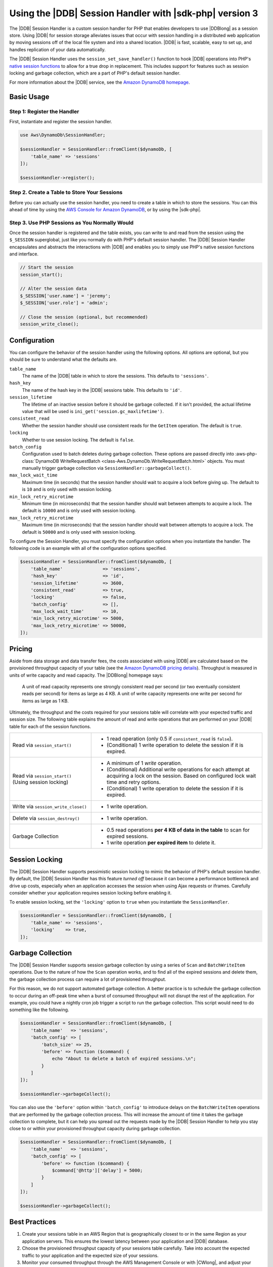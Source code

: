 .. Copyright 2010-2018 Amazon.com, Inc. or its affiliates. All Rights Reserved.

   This work is licensed under a Creative Commons Attribution-NonCommercial-ShareAlike 4.0
   International License (the "License"). You may not use this file except in compliance with the
   License. A copy of the License is located at http://creativecommons.org/licenses/by-nc-sa/4.0/.

   This file is distributed on an "AS IS" BASIS, WITHOUT WARRANTIES OR CONDITIONS OF ANY KIND,
   either express or implied. See the License for the specific language governing permissions and
   limitations under the License.

#########################################################
Using the |DDB| Session Handler with |sdk-php| version 3
#########################################################

.. meta::
   :description: Programing Amazon DynamoDB using the AWS SDK for PHP..
   :keywords: Amazon DynamoDB, AWS SDK for PHP examples, Amazon DynamoDB for PHP code examples


The |DDB| Session Handler is a custom session handler for PHP that
enables developers to use |DDBlong| as a session store. Using |DDB|
for session storage alleviates issues that occur with session handling in a
distributed web application by moving sessions off of the local file system and
into a shared location. |DDB| is fast, scalable, easy to set up, and handles
replication of your data automatically.

.. image:: images/code-samples-dynamodb.png
   :alt: Diagram that provides an overview of how AWS SDK for PHP connects to Amazon DynamoDB

The |DDB| Session Handler uses the ``session_set_save_handler()`` function
to hook |DDB| operations into PHP's `native session functions <http://www.php.net/manual/en/ref.session.php>`_
to allow for a true drop in replacement. This includes support for features such as
session locking and garbage collection, which are a part of PHP's default
session handler.

For more information about the |DDB| service, see the
`Amazon DynamoDB homepage <https://aws.amazon.com/dynamodb/>`_.

Basic Usage
===========

Step 1: Register the Handler
----------------------------

First, instantiate and register the session handler.

.. code-block:: php

    use Aws\DynamoDb\SessionHandler;

    $sessionHandler = SessionHandler::fromClient($dynamoDb, [
        'table_name' => 'sessions'
    ]);

    $sessionHandler->register();

.. _create-a-table-for-storing-your-sessions:

Step 2. Create a Table to Store Your Sessions
---------------------------------------------

Before you can actually use the session handler, you need to create a table in
which to store the sessions. You can this ahead of time by using the
`AWS Console for Amazon DynamoDB <https://console.aws.amazon.com/dynamodb/home>`_,
or by using the |sdk-php|.

Step 3. Use PHP Sessions as You Normally Would
----------------------------------------------

Once the session handler is registered and the table exists, you can write to
and read from the session using the ``$_SESSION`` superglobal, just like you
normally do with PHP's default session handler. The |DDB| Session Handler
encapsulates and abstracts the interactions with |DDB| and enables
you to simply use PHP's native session functions and interface.

.. code-block:: php

    // Start the session
    session_start();

    // Alter the session data
    $_SESSION['user.name'] = 'jeremy';
    $_SESSION['user.role'] = 'admin';

    // Close the session (optional, but recommended)
    session_write_close();

Configuration
=============

You can configure the behavior of the session handler using the following
options. All options are optional, but you should be sure to understand
what the defaults are.

``table_name``
    The name of the |DDB| table in which to store the sessions. This defaults to ``'sessions'``.

``hash_key``
    The name of the hash key in the |DDB| sessions table. This defaults to ``'id'``.

``session_lifetime``
    The lifetime of an inactive session before it should be garbage collected. If it isn't provided, the actual
    lifetime value that will be used is ``ini_get('session.gc_maxlifetime')``.

``consistent_read``
    Whether the session handler should use consistent reads for the ``GetItem`` operation. The default
    is ``true``.

``locking``
    Whether to use session locking. The default is ``false``.

``batch_config``
    Configuration used to batch deletes during garbage collection. These options are passed directly into
    :aws-php-class:`DynamoDB WriteRequestBatch <class-Aws.DynamoDb.WriteRequestBatch.html>` objects.
    You must manually trigger garbage collection via ``SessionHandler::garbageCollect()``.

``max_lock_wait_time``
    Maximum time (in seconds) that the session handler should wait to acquire a lock before giving up. The default
    to is ``10`` and is only used with session locking.

``min_lock_retry_microtime``
    Minimum time (in microseconds) that the session handler should wait between attempts to acquire a lock. The
    default is ``10000`` and is only used with session locking.

``max_lock_retry_microtime``
    Maximum time (in microseconds) that the session handler should wait between attempts to acquire a lock. The
    default is ``50000`` and is only used with session locking.

To configure the Session Handler, you must specify the configuration options when you instantiate the handler. The
following code is an example with all of the configuration options specified.

.. code-block:: php

    $sessionHandler = SessionHandler::fromClient($dynamoDb, [
        'table_name'               => 'sessions',
        'hash_key'                 => 'id',
        'session_lifetime'         => 3600,
        'consistent_read'          => true,
        'locking'                  => false,
        'batch_config'             => [],
        'max_lock_wait_time'       => 10,
        'min_lock_retry_microtime' => 5000,
        'max_lock_retry_microtime' => 50000,
    ]);

Pricing
=======

Aside from data storage and data transfer fees, the costs associated with using |DDB| are calculated based on
the provisioned throughput capacity of your table (see the `Amazon DynamoDB pricing details
<https://aws.amazon.com/dynamodb/pricing/>`_). Throughput is measured in units of write capacity and read capacity. The
|DDBlong| homepage says:

    A unit of read capacity represents one strongly consistent read per second (or two eventually consistent reads per
    second) for items as large as 4 KB. A unit of write capacity represents one write per second for items as large as
    1 KB.

Ultimately, the throughput and the costs required for your sessions table will correlate with your expected
traffic and session size. The following table explains the amount of read and write operations that are performed on
your |DDB| table for each of the session functions.

+-------------------------------------+-----------------------------------------------------------------------------+
| Read via ``session_start()``        | * 1 read operation (only 0.5 if ``consistent_read`` is ``false``).          |
|                                     | * (Conditional) 1 write operation to delete the session if it is expired.   |
+-------------------------------------+-----------------------------------------------------------------------------+
| Read via ``session_start()``        | * A minimum of 1 *write* operation.                                         |
| (Using session locking)             | * (Conditional) Additional write operations for each attempt at acquiring a |
|                                     |   lock on the session. Based on configured lock wait time and retry options.|
|                                     | * (Conditional) 1 write operation to delete the session if it is expired.   |
+-------------------------------------+-----------------------------------------------------------------------------+
| Write via ``session_write_close()`` | * 1 write operation.                                                        |
+-------------------------------------+-----------------------------------------------------------------------------+
| Delete via ``session_destroy()``    | * 1 write operation.                                                        |
+-------------------------------------+-----------------------------------------------------------------------------+
| Garbage Collection                  | * 0.5 read operations **per 4 KB of data in the table** to scan for expired |
|                                     |   sessions.                                                                 |
|                                     | * 1 write operation **per expired item** to delete it.                      |
+-------------------------------------+-----------------------------------------------------------------------------+

.. _ddbsh-session-locking:

Session Locking
===============

The |DDB| Session Handler supports pessimistic session locking to mimic the behavior of PHP's default
session handler. By default, the |DDB| Session Handler has this feature *turned off* because it can become a performance
bottleneck and drive up costs, especially when an application accesses the session when using Ajax requests or iframes.
Carefully consider whether your application requires session locking before enabling it.

To enable session locking, set the ``'locking'`` option to ``true`` when you instantiate the ``SessionHandler``.

.. code-block:: php

    $sessionHandler = SessionHandler::fromClient($dynamoDb, [
        'table_name' => 'sessions',
        'locking'    => true,
    ]);

.. _ddbsh-garbage-collection:

Garbage Collection
==================

The |DDB| Session Handler supports session garbage collection by using a series of ``Scan`` and ``BatchWriteItem``
operations. Due to the nature of how the ``Scan`` operation works, and to find all of the expired sessions and
delete them, the garbage collection process can require a lot of provisioned throughput.

For this reason, we do not support automated garbage collection. A better practice is to schedule the garbage
collection to occur during an off-peak time when a burst of consumed throughput will not disrupt the rest of the
application. For example, you could have a nightly cron job trigger a script to run the garbage collection. This script
would need to do something like the following.

.. code-block:: php

    $sessionHandler = SessionHandler::fromClient($dynamoDb, [
        'table_name'   => 'sessions',
        'batch_config' => [
            'batch_size' => 25,
            'before' => function ($command) {
                echo "About to delete a batch of expired sessions.\n";
            }
        ]
    ]);

    $sessionHandler->garbageCollect();

You can also use the ``'before'`` option within ``'batch_config'`` to introduce delays on the ``BatchWriteItem``
operations that are performed by the garbage collection process. This will increase the amount of time it takes the
garbage collection to complete, but it can help you spread out the requests made by the |DDB| Session Handler to
help you stay close to or within your provisioned throughput capacity during garbage collection.

.. code-block:: php

    $sessionHandler = SessionHandler::fromClient($dynamoDb, [
        'table_name'   => 'sessions',
        'batch_config' => [
            'before' => function ($command) {
                $command['@http']['delay'] = 5000;
            }
        ]
    ]);

    $sessionHandler->garbageCollect();

Best Practices
==============

#. Create your sessions table in an AWS Region that is geographically closest to or in the same Region as your application
   servers. This ensures the lowest latency between your application and |DDB| database.
#. Choose the provisioned throughput capacity of your sessions table carefully. Take into account the expected traffic
   to your application and the expected size of your sessions.
#. Monitor your consumed throughput through the AWS Management Console or with |CWlong|, and adjust your
   throughput settings as needed to meet the demands of your application.
#. Keep the size of your sessions small (ideally less than 1 KB). Small sessions perform better and require less
   provisioned throughput capacity.
#. Do not use session locking unless your application requires it.
#. Instead of using PHP's built-in session garbage collection triggers, schedule your garbage collection via a cron job,
   or another scheduling mechanism, to run during off-peak hours. Use the ``'batch_config'`` option to your advantage.

Required |IAM| Permissions
==========================

To use the |DDB| SessionHhandler, your :doc:`configured credentials <guide_credentials>`
must have permission to use the |DDB| table that :ref:`you created in a previous step <create-a-table-for-storing-your-sessions>`.
The following |IAM| policy contains the minimum permissions that you need. To use this policy, replace the Resource value
with the |arnlong| (ARN) of the table that you created previously. For more information about creating and
attaching |IAM| policies, see :iam-ug:`Managing IAM Policies <access_policies_manage>`
in the |IAM-ug|.

.. code-block:: js

    {
      "Version": "2012-10-17",
      "Statement": [
        {
          "Action": [
            "dynamodb:GetItem",
            "dynamodb:UpdateItem",
            "dynamodb:DeleteItem",
            "dynamodb:Scan",
            "dynamodb:BatchWriteItem"
          ],
          "Effect": "Allow",
          "Resource": "arn:aws:dynamodb:<region>:<account-id>:table/<table-name>"
        }
      ]
    }
